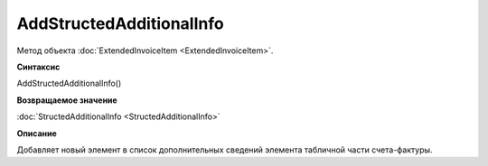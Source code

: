 ﻿AddStructedAdditionalInfo
=========================

Метод объекта :doc:`ExtendedInvoiceItem <ExtendedInvoiceItem>`.


**Синтаксис**

AddStructedAdditionalInfo()


**Возвращаемое значение**

:doc:`StructedAdditionalInfo <StructedAdditionalInfo>`


**Описание**

Добавляет новый элемент в список дополнительных сведений элемента табличной части счета-фактуры.
